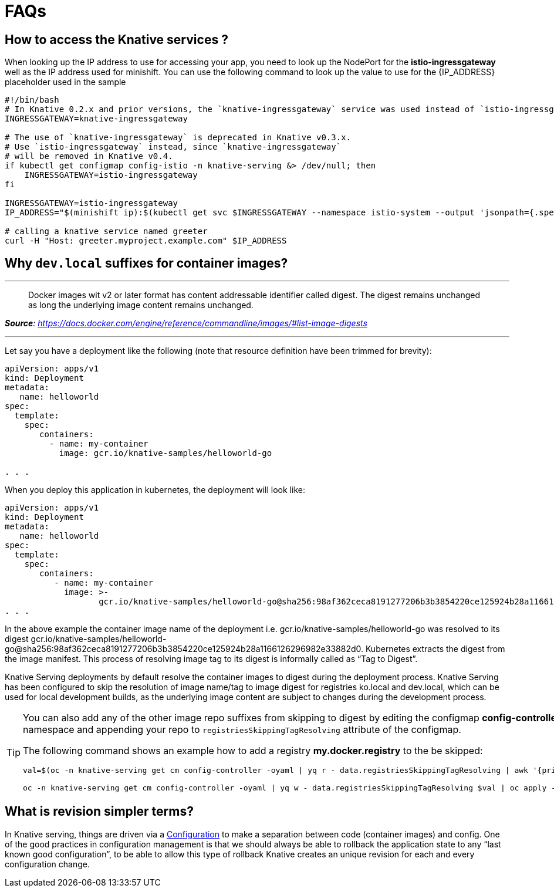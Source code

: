 = FAQs

[#faq-q1]
== How to access the Knative services ?

When looking up the IP address to use for accessing your app, you need to look up the NodePort for the **istio-ingressgateway** well as the IP address used for minishift. You can use the following command to look up the value to use for the {IP_ADDRESS} placeholder used in the sample
[source,bash,linenums]
----
#!/bin/bash
# In Knative 0.2.x and prior versions, the `knative-ingressgateway` service was used instead of `istio-ingressgateway`.
INGRESSGATEWAY=knative-ingressgateway

# The use of `knative-ingressgateway` is deprecated in Knative v0.3.x.
# Use `istio-ingressgateway` instead, since `knative-ingressgateway`
# will be removed in Knative v0.4.
if kubectl get configmap config-istio -n knative-serving &> /dev/null; then
    INGRESSGATEWAY=istio-ingressgateway
fi

INGRESSGATEWAY=istio-ingressgateway
IP_ADDRESS="$(minishift ip):$(kubectl get svc $INGRESSGATEWAY --namespace istio-system --output 'jsonpath={.spec.ports[?(@.port==80)].nodePort}')"

# calling a knative service named greeter
curl -H "Host: greeter.myproject.example.com" $IP_ADDRESS 
----

[#faq-q2]
== Why `dev.local` suffixes for container images?

.Tag Digest
***
> Docker images wit v2 or later format has content addressable identifier called digest. The digest remains unchanged as long the underlying image content remains unchanged.
[.text-right]
__**Source**: https://docs.docker.com/engine/reference/commandline/images/#list-image-digests__

***

Let say you have a deployment like the following (note that resource definition have been trimmed for brevity):

[source,yaml,linenums]
----
apiVersion: apps/v1
kind: Deployment
metadata:
   name: helloworld 
spec:
  template:
    spec:
       containers:
         - name: my-container
           image: gcr.io/knative-samples/helloworld-go

. . .
----

When you deploy this application in kubernetes, the deployment will look like:

[source,yaml,linenums]
----
apiVersion: apps/v1
kind: Deployment
metadata:
   name: helloworld 
spec:
  template:
    spec:
       containers:
          - name: my-container
            image: >-
                   gcr.io/knative-samples/helloworld-go@sha256:98af362ceca8191277206b3b3854220ce125924b28a1166126296982e33882d0
. . .
----

In the above example the container image name of the deployment  i.e. gcr.io/knative-samples/helloworld-go was resolved to its digest gcr.io/knative-samples/helloworld-go@sha256:98af362ceca8191277206b3b3854220ce125924b28a1166126296982e33882d0. Kubernetes extracts the digest from the image manifest.  This process of resolving  image tag to its digest is informally called as “Tag to Digest”.

Knative Serving deployments by default resolve the container images to digest during the deployment process. Knative Serving has been configured to skip the resolution of   image name/tag to image digest for registries ko.local and dev.local, which can be used for local development builds, as the underlying image content are subject to changes during the  development process.

[TIP]
====
You can also add any of the other image repo suffixes from skipping to digest by editing the configmap **config-controller** of **knative-serving** namespace and appending your repo to `registriesSkippingTagResolving` attribute of the configmap.

The following command shows an example how to add a registry **my.docker.registry** to the be skipped:

```
val=$(oc -n knative-serving get cm config-controller -oyaml | yq r - data.registriesSkippingTagResolving | awk '{print $1",my.docker.registry"}')

oc -n knative-serving get cm config-controller -oyaml | yq w - data.registriesSkippingTagResolving $val | oc apply -f - 
```
====

[#faq-q3]
== What is revision simpler terms?
In Knative serving, things are driven via a https://github.com/knative/serving/blob/master/docs/spec/spec.md#configuration[Configuration] to make a separation between code (container images) and config. One of the good practices in configuration management is that we should always be able to rollback the application state to any “last known good configuration”, to be able to allow this type of rollback Knative creates an unique revision for each and every configuration change.

